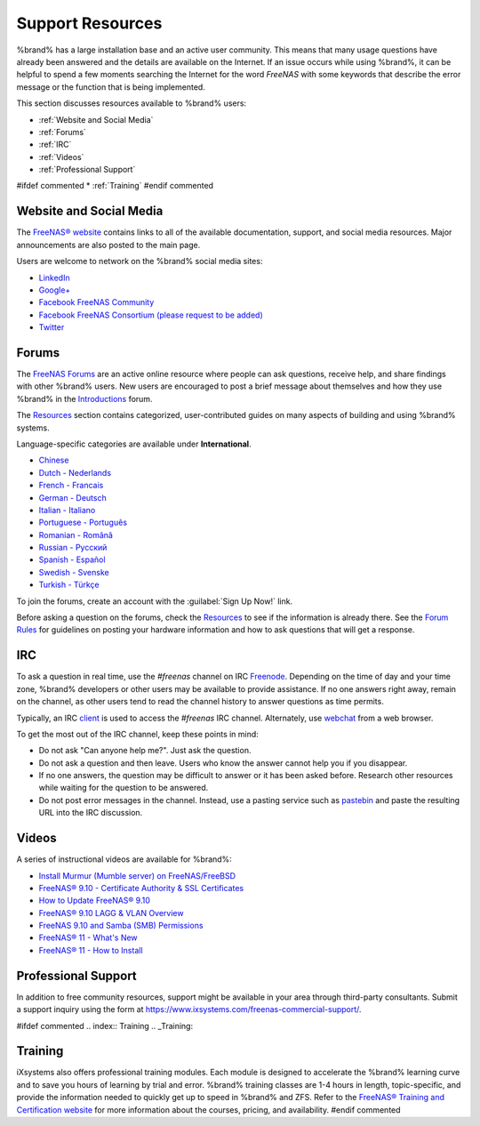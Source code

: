 .. _Support Resources:

Support Resources
=================

%brand% has a large installation base and an active user community.
This means that many usage questions have already been answered and
the details are available on the Internet. If an issue occurs while
using %brand%, it can be helpful to spend a few moments searching the
Internet for the word *FreeNAS* with some keywords that describe the
error message or the function that is being implemented.

This section discusses resources available to %brand% users:

* :ref:`Website and Social Media`

* :ref:`Forums`

* :ref:`IRC`

* :ref:`Videos`

* :ref:`Professional Support`

#ifdef commented
* :ref:`Training`
#endif commented


.. _Website and Social Media:

Website and Social Media
------------------------

The
`FreeNAS® website <http://www.freenas.org/>`__
contains links to all of the available documentation, support, and
social media resources. Major announcements are also posted to the
main page.

Users are welcome to network on the %brand% social media sites:

* `LinkedIn <https://www.linkedin.com/groups/3903140/profile>`__

* `Google+ <https://plus.google.com/110373675402281849911/posts>`__

* `Facebook FreeNAS Community
  <https://www.facebook.com/freenascommunity>`__

* `Facebook FreeNAS Consortium (please request to be added)
  <https://www.facebook.com/groups/1707686686200221>`__

* `Twitter <https://twitter.com/freenas>`__


.. index:: Forums
.. _Forums:

Forums
------

The
`FreeNAS Forums <https://forums.freenas.org/index.php>`__
are an active online resource where people can ask questions, receive
help, and share findings with other %brand% users. New users are
encouraged to post a brief message about themselves and how they use
%brand% in the `Introductions
<https://forums.freenas.org/index.php?forums/introductions.25/>`__
forum.

The
`Resources <https://forums.freenas.org/index.php?resources/>`__
section contains categorized, user-contributed guides on many aspects
of building and using %brand% systems.

Language-specific categories are available under **International**.

* `Chinese
  <https://forums.freenas.org/index.php?forums/chinese-%E4%B8%AD%E6%96%87.60/>`__

* `Dutch - Nederlands
  <https://forums.freenas.org/index.php?forums/dutch-nederlands.35/>`__

* `French - Francais
  <https://forums.freenas.org/index.php?forums/french-francais.29/>`__

* `German - Deutsch
  <https://forums.freenas.org/index.php?forums/german-deutsch.31/>`__

* `Italian - Italiano
  <https://forums.freenas.org/index.php?forums/italian-italiano.30/>`__

* `Portuguese - Português
  <https://forums.freenas.org/index.php?forums/portuguese-portugu%C3%AAs.44/>`__

* `Romanian - Română
  <https://forums.freenas.org/index.php?forums/romanian-rom%C3%A2n%C4%83.53/>`__

* `Russian - Русский
  <https://forums.freenas.org/index.php?forums/russian-%D0%A0%D1%83%D1%81%D1%81%D0%BA%D0%B8%D0%B9.38/>`__

* `Spanish - Español
  <https://forums.freenas.org/index.php?forums/spanish-espa%C3%B1ol.33/>`__

* `Swedish - Svenske
  <https://forums.freenas.org/index.php?forums/swedish-svenske.51/>`__

* `Turkish - Türkçe
  <https://forums.freenas.org/index.php?forums/turkish-t%C3%BCrk%C3%A7e.36/>`__

To join the forums, create an account with the
:guilabel:`Sign Up Now!` link.

Before asking a question on the forums, check the
`Resources <https://forums.freenas.org/index.php?resources/>`__
to see if the information is already there. See the
`Forum Rules
<https://forums.freenas.org/index.php?threads/updated-forum-rules-4-11-17.45124/>`__
for guidelines on posting your hardware information and how to ask
questions that will get a response.

.. index:: IRC
.. _IRC:

IRC
---

To ask a question in real time, use the *#freenas* channel on
IRC
`Freenode <http://freenode.net/>`__.
Depending on the time of day and your time zone, %brand% developers or
other users may be available to provide assistance. If no one answers
right away, remain on the channel, as other users tend to read the
channel history to answer questions as time permits.

Typically, an IRC `client
<https://en.wikipedia.org/wiki/Comparison_of_Internet_Relay_Chat_clients>`__
is used to access the *#freenas* IRC channel. Alternately, use
`webchat <http://webchat.freenode.net/?channels=freenas>`__
from a web browser.

To get the most out of the IRC channel, keep these points in mind:

* Do not ask "Can anyone help me?". Just ask the question.

* Do not ask a question and then leave. Users who know the answer
  cannot help you if you disappear.

* If no one answers, the question may be difficult to answer or it has
  been asked before. Research other resources while waiting for the
  question to be answered.

* Do not post error messages in the channel. Instead, use a pasting
  service such as `pastebin <https://pastebin.com/>`__ and paste the
  resulting URL into the IRC discussion.

.. _Videos:

Videos
------

A series of instructional videos are available for %brand%:

* `Install Murmur (Mumble server) on FreeNAS/FreeBSD
  <https://www.youtube.com/watch?v=aAeZRNfarJc>`__

* `FreeNAS® 9.10 - Certificate Authority & SSL Certificates
  <https://www.youtube.com/watch?v=OT1Le5VQIc0>`__

* `How to Update FreeNAS® 9.10
  <https://www.youtube.com/watch?v=2nvb90AhgL8>`__

* `FreeNAS® 9.10 LAGG & VLAN Overview
  <https://www.youtube.com/watch?v=wqSH_uQSArQ>`__

* `FreeNAS 9.10 and Samba (SMB) Permissions
  <https://www.youtube.com/watch?v=RxggaE935PM>`__

* `FreeNAS® 11 - What's New
  <https://www.youtube.com/watch?v=-uJ_7eG88zk>`__

* `FreeNAS® 11 - How to Install
  <https://www.youtube.com/watch?v=R3f-Sr6y-c4>`__

.. index:: Professional Support
.. _Professional Support:

Professional Support
--------------------

In addition to free community resources, support might be available in
your area through third-party consultants. Submit a support
inquiry using the form at
`<https://www.ixsystems.com/freenas-commercial-support/>`__.


#ifdef commented
.. index:: Training
.. _Training:

Training
--------

iXsystems also offers professional training modules. Each module is
designed to accelerate the %brand% learning curve and to save you
hours of learning by trial and error. %brand% training classes are
1-4 hours in length, topic-specific, and provide the information
needed to quickly get up to speed in %brand% and ZFS. Refer to the
`FreeNAS® Training and Certification website
<http://www.freenas.org/freenas-zfs-training/>`__ for more information
about the courses, pricing, and availability.
#endif commented
